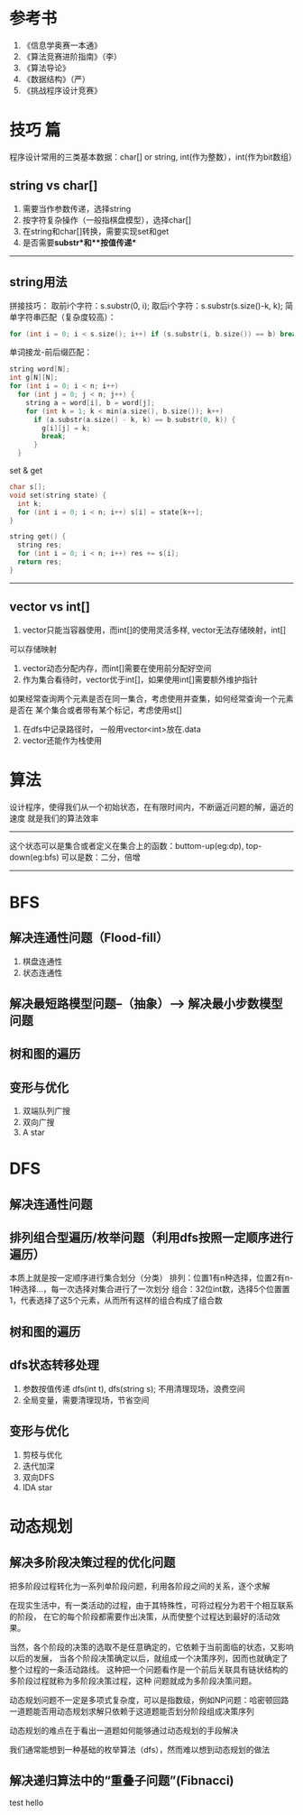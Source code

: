 # This file should only be words and no images

* 参考书
1. 《信息学奥赛一本通》
2. 《算法竞赛进阶指南》（李）
3. 《算法导论》
4. 《数据结构》（严）
5. 《挑战程序设计竞赛》

* 技巧 篇
  程序设计常用的三类基本数据：char[] or string, int(作为整数），int(作为bit数组）
** string vs char[]
1. 需要当作参数传递，选择string
2. 按字符复杂操作（一般指棋盘模型），选择char[]
3. 在string和char[]转换，需要实现set和get
4. 是否需要**substr**和**按值传递**
--------------
** string用法

拼接技巧：
取前i个字符：s.substr(0, i);
取后i个字符：s.substr(s.size()-k, k);
简单字符串匹配（复杂度较高）：
#+BEGIN_SRC c
for (int i = 0; i < s.size(); i++) if (s.substr(i, b.size()) == b) break;
#+END_SRC
单词接龙-前后缀匹配：
#+BEGIN_SRC c
  string word[N];
  int g[N][N];
  for (int i = 0; i < n; i++)
    for (int j = 0; j < n; j++) {
      string a = word[i], b = word[j];
      for (int k = 1; k < min(a.size(), b.size()); k++)
        if (a.substr(a.size() - k, k) == b.substr(0, k)) {
          g[i][j] = k;
          break;
        }
    }
#+END_SRC
set & get
#+BEGIN_SRC c
  char s[];
  void set(string state) {
    int k;
    for (int i = 0; i < n; i++) s[i] = state[k++];
  }

  string get() {
    string res;
    for (int i = 0; i < n; i++) res += s[i];
    return res;
  }
#+END_SRC
---------------
   
** vector vs int[]
   1. vector只能当容器使用，而int[]的使用灵活多样, vector无法存储映射，int[]
   可以存储映射
   2. vector动态分配内存，而int[]需要在使用前分配好空间
   3. 作为集合看待时，vector优于int[]，如果使用int[]需要额外维护指针
   如果经常查询两个元素是否在同一集合，考虑使用并查集，如何经常查询一个元素是否在
   某个集合或者带有某个标记，考虑使用st[]
   4. 在dfs中记录路径时， 一般用vector<int>放在.data
   5. vector还能作为栈使用
   
* 算法
设计程序，使得我们从一个初始状态，在有限时间内，不断逼近问题的解，逼近的速度
就是我们的算法效率
----------------------------------
这个状态可以是集合或者定义在集合上的函数：buttom-up(eg:dp), top-down(eg:bfs)
可以是数：二分，倍增
-----------------------------

* BFS
** 解决连通性问题（Flood-fill）
   1. 棋盘连通性
   2. 状态连通性
** 解决最短路模型问题--（抽象）--> 解决最小步数模型问题
** 树和图的遍历
** 变形与优化
   1. 双端队列广搜
   2. 双向广搜
   3. A star
* DFS
** 解决连通性问题
** 排列组合型遍历/枚举问题（利用dfs按照一定顺序进行遍历）
   本质上就是按一定顺序进行集合划分（分类）
   排列：位置1有n种选择，位置2有n-1种选择...，每一次选择对集合进行了一次划分
   组合：32位int数，选择5个位置置1，代表选择了这5个元素，从而所有这样的组合构成了组合数
** 树和图的遍历
** dfs状态转移处理
   1. 参数按值传递 dfs(int t), dfs(string s); 不用清理现场，浪费空间
   2. 全局变量，需要清理现场，节省空间
** 变形与优化
   1. 剪枝与优化
   2. 迭代加深
   3. 双向DFS
   4. IDA star
* 动态规划
** 解决多阶段决策过程的优化问题
把多阶段过程转化为一系列单阶段问题，利用各阶段之间的关系，逐个求解

在现实生活中，有一类活动的过程，由于其特殊性，可将过程分为若干个相互联系的阶段，
在它的每个阶段都需要作出决策，从而使整个过程达到最好的活动效果。

当然，各个阶段的决策的选取不是任意确定的，它依赖于当前面临的状态，又影响以后的发展，
当各个阶段决策确定以后，就组成一个决策序列，因而也就确定了整个过程的一条活动路线。
这种把一个问题看作是一个前后关联具有链状结构的多阶段过程就称为多阶段决策过程，这种
问题就成为多阶段决策问题。

动态规划问题不一定是多项式复杂度，可以是指数级，例如NP问题：哈密顿回路
一道题能否用动态规划求解只依赖于这道题能否划分阶段组成决策序列

动态规划的难点在于看出一道题如何能够通过动态规划的手段解决

我们通常能想到一种基础的枚举算法（dfs），然而难以想到动态规划的做法

** 解决递归算法中的“重叠子问题”(Fibnacci)

test
hello
